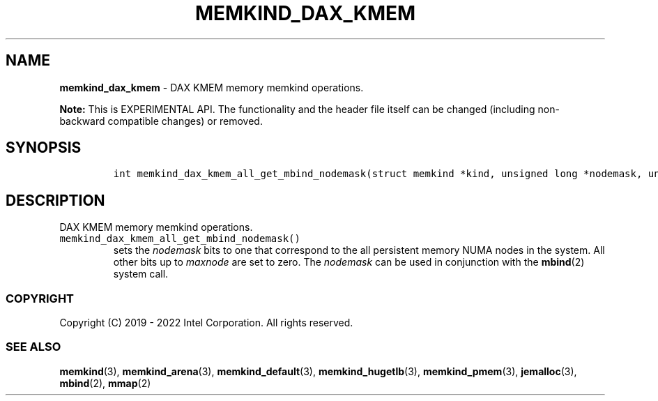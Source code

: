 .\" Automatically generated by Pandoc 2.5
.\"
.TH "MEMKIND_DAX_KMEM" "3" "2022-08-10" "MEMKIND_DAX_KMEM ver. 1.14.0+dev6+gcd4375cb" "MEMKIND_DAX_KMEM | MEMKIND Programmer's Manual"
.hy
.\" SPDX-License-Identifier: BSD-2-Clause
.\" Copyright 2022, Intel Corporation
.SH NAME
.PP
\f[B]memkind_dax_kmem\f[R] \- DAX KMEM memory memkind operations.
.PP
\f[B]Note:\f[R] This is EXPERIMENTAL API.
The functionality and the header file itself can be changed (including
non\-backward compatible changes) or removed.
.SH SYNOPSIS
.IP
.nf
\f[C]
int memkind_dax_kmem_all_get_mbind_nodemask(struct memkind *kind, unsigned long *nodemask, unsigned long maxnode);
\f[R]
.fi
.SH DESCRIPTION
.PP
DAX KMEM memory memkind operations.
.TP
.B \f[C]memkind_dax_kmem_all_get_mbind_nodemask()\f[R]
sets the \f[I]nodemask\f[R] bits to one that correspond to the all
persistent memory NUMA nodes in the system.
All other bits up to \f[I]maxnode\f[R] are set to zero.
The \f[I]nodemask\f[R] can be used in conjunction with the
\f[B]mbind\f[R](2) system call.
.SS COPYRIGHT
.PP
Copyright (C) 2019 \- 2022 Intel Corporation.
All rights reserved.
.SS SEE ALSO
.PP
\f[B]memkind\f[R](3), \f[B]memkind_arena\f[R](3),
\f[B]memkind_default\f[R](3), \f[B]memkind_hugetlb\f[R](3),
\f[B]memkind_pmem\f[R](3), \f[B]jemalloc\f[R](3), \f[B]mbind\f[R](2),
\f[B]mmap\f[R](2)
